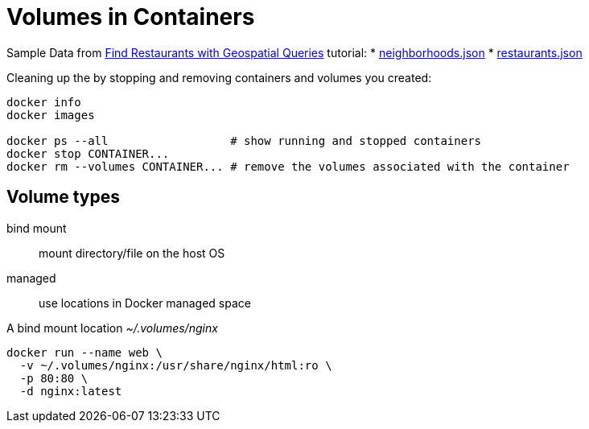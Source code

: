 # Volumes in Containers
:source-highlighter: pygments
:pygments-style: manni
:icons: font
:figure-caption!:

Sample Data from https://docs.mongodb.com/manual/tutorial/geospatial-tutorial[Find Restaurants with Geospatial Queries] tutorial:
* https://raw.githubusercontent.com/mongodb/docs-assets/geospatial/neighborhoods.json[neighborhoods.json]
* https://raw.githubusercontent.com/mongodb/docs-assets/geospatial/restaurants.json[restaurants.json]

Cleaning up the by stopping and removing containers and volumes you created:
[source,sh]
----
docker info
docker images

docker ps --all                  # show running and stopped containers
docker stop CONTAINER...
docker rm --volumes CONTAINER... # remove the volumes associated with the container
----

## Volume types

bind mount::
  mount directory/file on the host OS
managed::
  use locations in Docker managed space

A bind mount location _~/.volumes/nginx_
[source,sh]
----
docker run --name web \
  -v ~/.volumes/nginx:/usr/share/nginx/html:ro \
  -p 80:80 \
  -d nginx:latest
----
